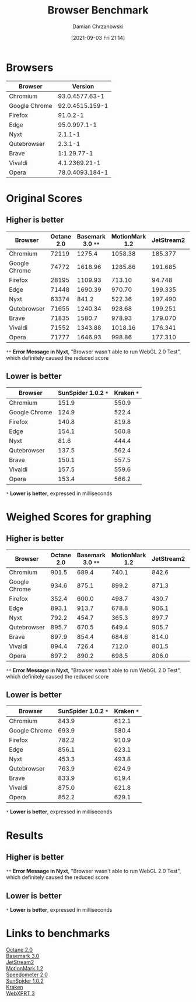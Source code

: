 #+TITLE: Browser Benchmark
#+DATE: [2021-09-03 Fri 21:14]
#+AUTHOR: Damian Chrzanowski
#+EMAIL: pjdamian.chrzanowski@gmail.com
#+OPTIONS: TOC:1 num:2
#+HTML_HEAD: <link href="https://fonts.googleapis.com/css?family=Source+Sans+Pro" rel="stylesheet">
#+HTML_HEAD: <link rel="stylesheet" type="text/css" href="../assets/org.css"/>
#+HTML_HEAD: <link rel="icon" href="../assets/favicon.ico">
* Browsers
  | Browser       |         Version |
  |---------------+-----------------|
  | Chromium      |  93.0.4577.63-1 |
  | Google Chrome | 92.0.4515.159-1 |
  | Firefox       |        91.0.2-1 |
  | Edge          |    95.0.997.1-1 |
  | Nyxt          |         2.1.1-1 |
  | Qutebrowser   |         2.3.1-1 |
  | Brave         |     1:1.29.77-1 |
  | Vivaldi       |   4.1.2369.21-1 |
  | Opera         | 78.0.4093.184-1 |

* Original Scores
** Higher is better
   | Browser       | Octane 2.0 | Basemark 3.0 ~**~ | MotionMark 1.2 | JetStream2 | Speedometer 2.0 | WebXPRT 3 |
   |---------------+------------+-------------------+----------------+------------+-----------------+-----------|
   | Chromium      |      72119 |            1275.4 |        1058.38 |    185.377 |             189 |       294 |
   | Google Chrome |      74772 |           1618.96 |        1285.86 |    191.685 |             228 |       310 |
   | Firefox       |      28195 |           1109.93 |         713.10 |     94.748 |             143 |       249 |
   | Edge          |      71448 |           1690.39 |         970.70 |    199.335 |             164 |       289 |
   | Nyxt          |      63374 |             841.2 |         522.36 |    197.490 |             162 |       300 |
   | Qutebrowser   |      71655 |           1240.34 |         928.68 |    199.251 |           162.6 |       241 |
   | Brave         |      71835 |            1580.7 |         978.93 |    179.070 |             165 |       281 |
   | Vivaldi       |      71552 |           1343.88 |        1018.16 |    176.341 |             164 |       295 |
   | Opera         |      71777 |           1646.93 |         998.86 |    177.310 |             159 |       293 |
   #+begin_verse
  ~**~ *Error Message in Nyxt*, "Browser wasn't able to run WebGL 2.0 Test", which definitely caused the reduced score
   #+end_verse
** Lower is better
   | Browser       | SunSpider 1.0.2 ~*~ | Kraken ~*~ |
   |---------------+---------------------+------------|
   | Chromium      |               151.9 |      550.9 |
   | Google Chrome |               124.9 |      522.4 |
   | Firefox       |               140.8 |      819.8 |
   | Edge          |               154.1 |      560.8 |
   | Nyxt          |                81.6 |      444.4 |
   | Qutebrowser   |               137.5 |      562.4 |
   | Brave         |               150.1 |      557.5 |
   | Vivaldi       |               157.5 |      559.6 |
   | Opera         |               153.4 |      566.2 |
   #+begin_verse
  ~*~ *Lower is better*, expressed in milliseconds
   #+end_verse
* Weighed Scores for graphing
** Higher is better
   #+PLOT: title:"Higher is better" ind:1 deps:(2 3 4 5 6 7) type:2d with:histograms set:"yrange [0:]" set:"xlabel 'Browser'" set:"ylabel 'Weighed Score out of 1000'" set:"boxwidth 0.9 relative" set:"style fill solid 1.0 border -1" set:"size ratio 0.5"
   | Browser       | Octane 2.0 | Basemark 3.0 ~**~ | MotionMark 1.2 | JetStream2 | Speedometer 2.0 | WebXPRT 3 |
   |---------------+------------+-------------------+----------------+------------+-----------------+-----------|
   | Chromium      |      901.5 |             689.4 |          740.1 |      842.6 |           756.0 |     852.2 |
   | Google Chrome |      934.6 |             875.1 |          899.2 |      871.3 |           912.0 |     898.6 |
   | Firefox       |      352.4 |             600.0 |          498.7 |      430.7 |           572.0 |     721.7 |
   | Edge          |      893.1 |             913.7 |          678.8 |      906.1 |           656.0 |     837.7 |
   | Nyxt          |      792.2 |             454.7 |          365.3 |      897.7 |           648.0 |     869.6 |
   | Qutebrowser   |      895.7 |             670.5 |          649.4 |      905.7 |           650.4 |     698.6 |
   | Brave         |      897.9 |             854.4 |          684.6 |      814.0 |           660.0 |     814.5 |
   | Vivaldi       |      894.4 |             726.4 |          712.0 |      801.5 |           656.0 |     855.1 |
   | Opera         |      897.2 |             890.2 |          698.5 |      806.0 |           636.0 |     849.3 |
   #+TBLFM: $2=($2/80000)*1000;%0.1f::$3=($3/1850)*1000;%0.1f::$4=($4/1430)*1000;%0.1f::$5=($5/220)*1000;%0.1f::$6=($6/250)*1000;%0.1f::$7=($7/345)*1000;%0.1f
   #+begin_verse
  ~**~ *Error Message in Nyxt*, "Browser wasn't able to run WebGL 2.0 Test", which definitely caused the reduced score
   #+end_verse
** Lower is better
   #+PLOT: title:"Lower is better" ind:1 deps:(2 3) type:2d with:histograms set:"yrange [0:]" set:"xlabel 'Browser'" set:"ylabel 'Weighed ms out of 1000'" set:"boxwidth 0.9 relative" set:"style fill solid 1.0 border -1" set:"size ratio 0.5"
   | Browser       | SunSpider 1.0.2 ~*~ | Kraken ~*~ |
   |---------------+---------------------+------------|
   | Chromium      |               843.9 |      612.1 |
   | Google Chrome |               693.9 |      580.4 |
   | Firefox       |               782.2 |      910.9 |
   | Edge          |               856.1 |      623.1 |
   | Nyxt          |               453.3 |      493.8 |
   | Qutebrowser   |               763.9 |      624.9 |
   | Brave         |               833.9 |      619.4 |
   | Vivaldi       |               875.0 |      621.8 |
   | Opera         |               852.2 |      629.1 |
   #+TBLFM: $2=($2/180)*1000;%0.1f::$3=($3/900)*1000;%0.1f
   #+begin_verse
  ~*~ *Lower is better*, expressed in milliseconds
   #+end_verse
* Results
** Higher is better
   #+begin_verse
  [[file:browser_benchmarks.svg]]
   #+end_verse
   #+begin_verse
  ~**~ *Error Message in Nyxt*, "Browser wasn't able to run WebGL 2.0 Test", which definitely caused the reduced score
   #+end_verse
** Lower is better
   #+begin_verse
  [[file:browser_benchmarks_ms.svg]]
   #+end_verse
   #+begin_verse
  ~*~ *Lower is better*, expressed in milliseconds
   #+end_verse
* Links to benchmarks
  #+begin_verse
  [[https://chromium.github.io/octane/][Octane 2.0]]
  [[https://web.basemark.com/][Basemark 3.0]]
  [[https://browserbench.org/JetStream2.0/][JetStream2]]
  [[https://browserbench.org/MotionMark1.2/][MotionMark 1.2]]
  [[https://browserbench.org/Speedometer2.0/][Speedometer 2.0]]
  [[https://webkit.org/perf/sunspider/sunspider.html][SunSpider 1.0.2]]
  [[https://mozilla.github.io/krakenbenchmark.mozilla.org/index.html][Kraken]]
  [[https://www.principledtechnologies.com/benchmarkxprt/webxprt/][WebXPRT 3]]
  #+end_verse

  #+BEGIN_EXPORT html
  <script src="../assets/jquery-3.3.1.min.js"></script>
  <script src="../assets/notes.js"></script>
  #+END_EXPORT

